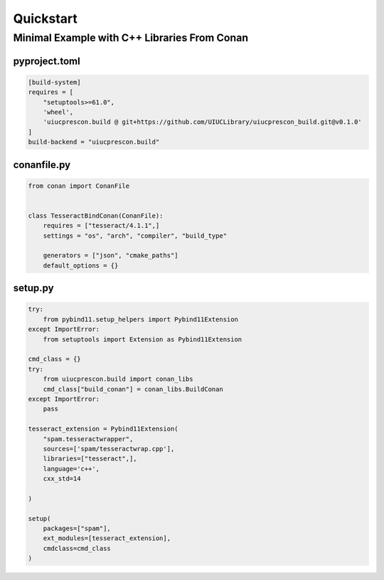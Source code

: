 Quickstart
==========

Minimal Example with C++ Libraries From Conan
---------------------------------------------

pyproject.toml
______________
.. code-block:: toml

    [build-system]
    requires = [
        "setuptools>=61.0",
        'wheel',
        'uiucprescon.build @ git+https://github.com/UIUCLibrary/uiucprescon_build.git@v0.1.0'
    ]
    build-backend = "uiucprescon.build"


conanfile.py
____________

.. code-block:: python

    from conan import ConanFile


    class TesseractBindConan(ConanFile):
        requires = ["tesseract/4.1.1",]
        settings = "os", "arch", "compiler", "build_type"

        generators = ["json", "cmake_paths"]
        default_options = {}


setup.py
________

.. code-block:: python

    try:
        from pybind11.setup_helpers import Pybind11Extension
    except ImportError:
        from setuptools import Extension as Pybind11Extension

    cmd_class = {}
    try:
        from uiucprescon.build import conan_libs
        cmd_class["build_conan"] = conan_libs.BuildConan
    except ImportError:
        pass

    tesseract_extension = Pybind11Extension(
        "spam.tesseractwrapper",
        sources=['spam/tesseractwrap.cpp'],
        libraries=["tesseract",],
        language='c++',
        cxx_std=14

    )

    setup(
        packages=["spam"],
        ext_modules=[tesseract_extension],
        cmdclass=cmd_class
    )
